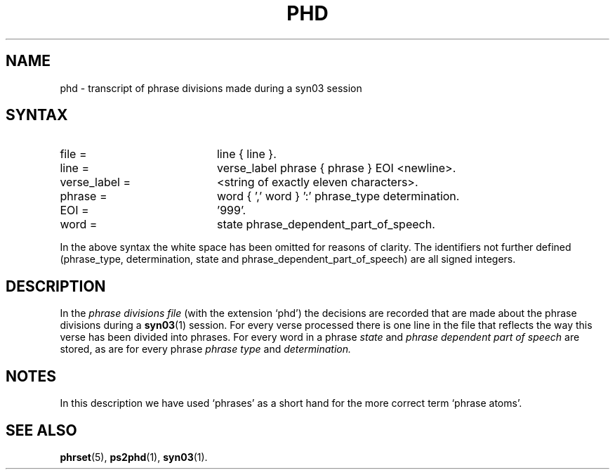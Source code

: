 .\" ident "@(#)dapro/syn03/phd.5 1.1 01/23/98"
.TH PHD 5 "01/23/98" "Werkgroep Informatica" "BIBLICAL LANGUAGES"
.SH NAME
phd \- transcript of phrase divisions made during a syn03 session
.SH SYNTAX
.TP 20
file =
line { line }.
.TP 20
line =
verse_label phrase { phrase } EOI <newline>.
.TP 20
verse_label =
<string of exactly eleven characters>.
.TP 20
phrase =
word { ',' word } ':' phrase_type determination.
.TP 20
EOI =
\&'999'.
.TP 20
word =
state phrase_dependent_part_of_speech.
.LP
In the above syntax the white space has been omitted
for reasons of clarity.
The identifiers not further defined (phrase_type, determination,
state and phrase_dependent_part_of_speech) are all signed
integers.
.SH DESCRIPTION
In the
.I phrase divisions file
(with the extension `phd') the decisions are recorded
that are made about the phrase divisions during a
.BR syn03 (1)
session.
For every verse processed there is one line in the file that
reflects the way this verse has been divided into phrases.
For every word in a phrase
.I state
and
.I phrase dependent part of speech
are stored, as are for every phrase
.I phrase type
and
.I determination.
.SH NOTES
In this description we have used `phrases' as a short hand
for the more correct term `phrase atoms'.
.SH SEE ALSO
.BR phrset (5),
.BR ps2phd (1),
.BR syn03 (1).
